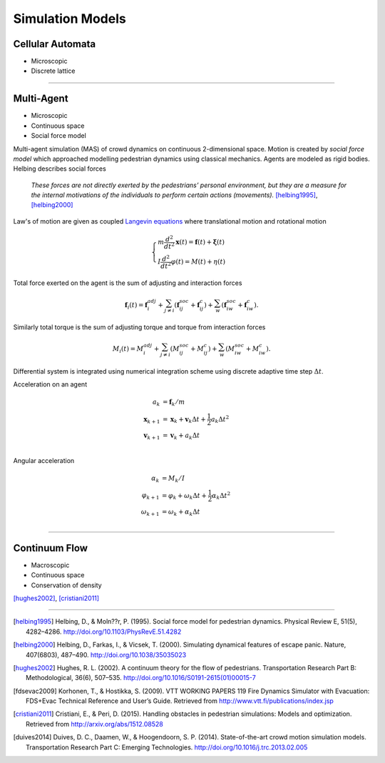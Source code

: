 Simulation Models
=================
.. Microscopic
   Mesoscopic
   Macroscopic
   Continuous space
   Discrete lattice

Cellular Automata
-----------------
- Microscopic
- Discrete lattice

----

Multi-Agent
-----------
- Microscopic
- Continuous space
- Social force model

Multi-agent simulation (MAS) of crowd dynamics on continuous 2-dimensional space. Motion is created by *social force model* which approached modelling pedestrian dynamics using classical mechanics. Agents are modeled as rigid bodies. Helbing describes social forces

   *These forces are not directly exerted by the pedestrians’ personal environment, but they are a measure for the internal motivations of the individuals to perform certain actions (movements).* [helbing1995]_, [helbing2000]_

Law's of motion are given as coupled `Langevin equations`_ where translational motion and rotational motion

.. _Langevin equations: https://en.wikipedia.org/wiki/Langevin_equation

.. math::
   \begin{cases}
   m \frac{d^{2}}{d t^{2}} \mathbf{x}(t) = \mathbf{f}(t) + \boldsymbol{\xi}(t) \\
   I \frac{d^{2}}{d t^{2}} \varphi(t) = M(t) + \eta(t)
   \end{cases}


Total force exerted on the agent is the sum of adjusting and interaction forces

.. math::
   \mathbf{f}_{i}(t) = \mathbf{f}_{i}^{adj} + \sum_{j\neq i}^{} \left(\mathbf{f}_{ij}^{soc} + \mathbf{f}_{ij}^{c}\right) + \sum_{w}^{} \left(\mathbf{f}_{iw}^{soc} + \mathbf{f}_{iw}^{c}\right).

Similarly total torque is the sum of adjusting torque and torque from interaction forces

.. math::
   M_{i}(t) = M_{i}^{adj} + \sum_{j\neq i}^{} \left(M_{ij}^{soc} + M_{ij}^{c}\right) + \sum_{w}^{} \left(M_{iw}^{soc} + M_{iw}^{c}\right).

Differential system is integrated using numerical integration scheme using discrete adaptive time step :math:`\Delta t`.

Acceleration on an agent

.. math::
   a_{k} &= \mathbf{f}_{k} / m \\
   \mathbf{x}_{k+1} &= \mathbf{x}_{k} + \mathbf{v}_{k} \Delta t + \frac{1}{2} a_{k} \Delta t^{2} \\
   \mathbf{v}_{k+1} &= \mathbf{v}_{k} + a_{k} \Delta t \\


Angular acceleration

.. math::
   \alpha_{k} &= M_{k} / I \\
   \varphi_{k+1} &= \varphi_{k} + \omega_{k} \Delta t + \frac{1}{2} \alpha_{k} \Delta t^{2} \\
   \omega_{k+1} &= \omega_{k} + \alpha_{k} \Delta t \\


----

Continuum Flow
--------------
- Macroscopic
- Continuous space
- Conservation of density

[hughes2002]_, [cristiani2011]_



----

.. [helbing1995] Helbing, D., & Moln??r, P. (1995). Social force model for pedestrian dynamics. Physical Review E, 51(5), 4282–4286. http://doi.org/10.1103/PhysRevE.51.4282

.. [helbing2000] Helbing, D., Farkas, I., & Vicsek, T. (2000). Simulating dynamical features of escape panic. Nature, 407(6803), 487–490. http://doi.org/10.1038/35035023

.. [hughes2002] Hughes, R. L. (2002). A continuum theory for the flow of pedestrians. Transportation Research Part B: Methodological, 36(6), 507–535. http://doi.org/10.1016/S0191-2615(01)00015-7

.. [fdsevac2009] Korhonen, T., & Hostikka, S. (2009). VTT WORKING PAPERS 119 Fire Dynamics Simulator with Evacuation: FDS+Evac Technical Reference and User’s Guide. Retrieved from http://www.vtt.fi/publications/index.jsp

.. [cristiani2011] Cristiani, E., & Peri, D. (2015). Handling obstacles in pedestrian simulations: Models and optimization. Retrieved from http://arxiv.org/abs/1512.08528

.. [duives2014] Duives, D. C., Daamen, W., & Hoogendoorn, S. P. (2014). State-of-the-art crowd motion simulation models. Transportation Research Part C: Emerging Technologies. http://doi.org/10.1016/j.trc.2013.02.005
